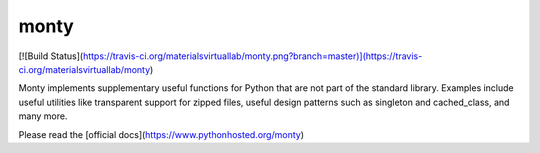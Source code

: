 monty
=====

[![Build Status](https://travis-ci.org/materialsvirtuallab/monty.png?branch=master)](https://travis-ci.org/materialsvirtuallab/monty)

Monty implements supplementary useful functions for Python that are
not part of the standard library. Examples include useful utilities like
transparent support for zipped files, useful design patterns such as
singleton and cached_class, and many more.

Please read the [official docs](https://www.pythonhosted.org/monty)

